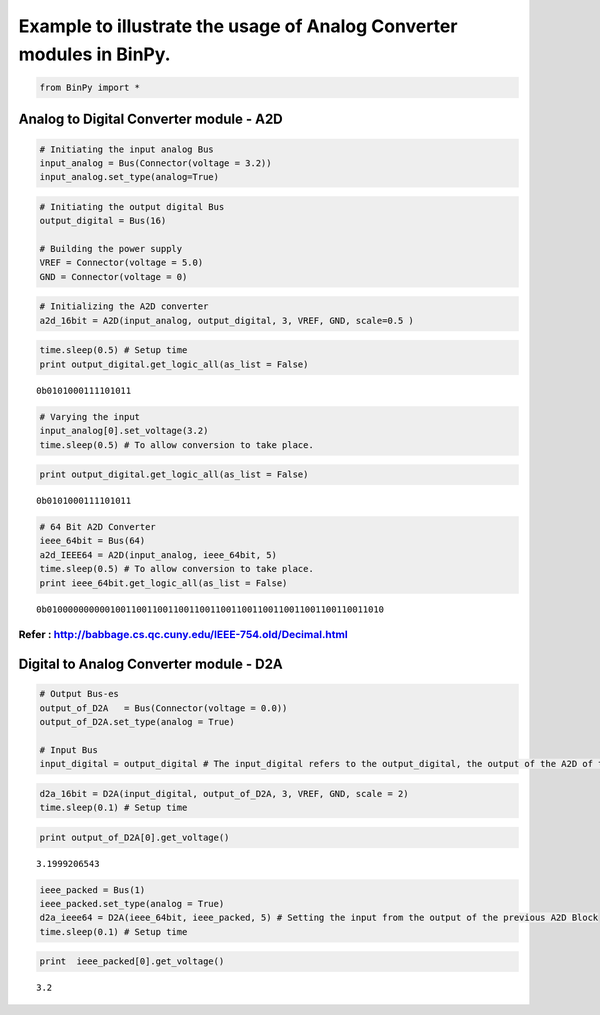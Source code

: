 
Example to illustrate the usage of Analog Converter modules in BinPy.
---------------------------------------------------------------------

.. code:: python

    from BinPy import *
Analog to Digital Converter module - A2D
^^^^^^^^^^^^^^^^^^^^^^^^^^^^^^^^^^^^^^^^

.. code:: python

    # Initiating the input analog Bus
    input_analog = Bus(Connector(voltage = 3.2))
    input_analog.set_type(analog=True)
.. code:: python

    # Initiating the output digital Bus
    output_digital = Bus(16)
    
    # Building the power supply
    VREF = Connector(voltage = 5.0)
    GND = Connector(voltage = 0)
.. code:: python

    # Initializing the A2D converter
    a2d_16bit = A2D(input_analog, output_digital, 3, VREF, GND, scale=0.5 )
.. code:: python

    time.sleep(0.5) # Setup time
    print output_digital.get_logic_all(as_list = False)

.. parsed-literal::

    0b0101000111101011


.. code:: python

    # Varying the input
    input_analog[0].set_voltage(3.2)
    time.sleep(0.5) # To allow conversion to take place.
.. code:: python

    print output_digital.get_logic_all(as_list = False)

.. parsed-literal::

    0b0101000111101011


.. code:: python

    # 64 Bit A2D Converter
    ieee_64bit = Bus(64)
    a2d_IEEE64 = A2D(input_analog, ieee_64bit, 5)
    time.sleep(0.5) # To allow conversion to take place.
    print ieee_64bit.get_logic_all(as_list = False)

.. parsed-literal::

    0b0100000000001001100110011001100110011001100110011001100110011010


Refer : http://babbage.cs.qc.cuny.edu/IEEE-754.old/Decimal.html
'''''''''''''''''''''''''''''''''''''''''''''''''''''''''''''''

Digital to Analog Converter module - D2A
^^^^^^^^^^^^^^^^^^^^^^^^^^^^^^^^^^^^^^^^

.. code:: python

    # Output Bus-es
    output_of_D2A   = Bus(Connector(voltage = 0.0))
    output_of_D2A.set_type(analog = True)
    
    # Input Bus
    input_digital = output_digital # The input_digital refers to the output_digital, the output of the A2D of the last section
.. code:: python

    d2a_16bit = D2A(input_digital, output_of_D2A, 3, VREF, GND, scale = 2)
    time.sleep(0.1) # Setup time
.. code:: python

    print output_of_D2A[0].get_voltage()

.. parsed-literal::

    3.1999206543


.. code:: python

    ieee_packed = Bus(1)
    ieee_packed.set_type(analog = True)
    d2a_ieee64 = D2A(ieee_64bit, ieee_packed, 5) # Setting the input from the output of the previous A2D Block
    time.sleep(0.1) # Setup time
.. code:: python

    print  ieee_packed[0].get_voltage()

.. parsed-literal::

    3.2

